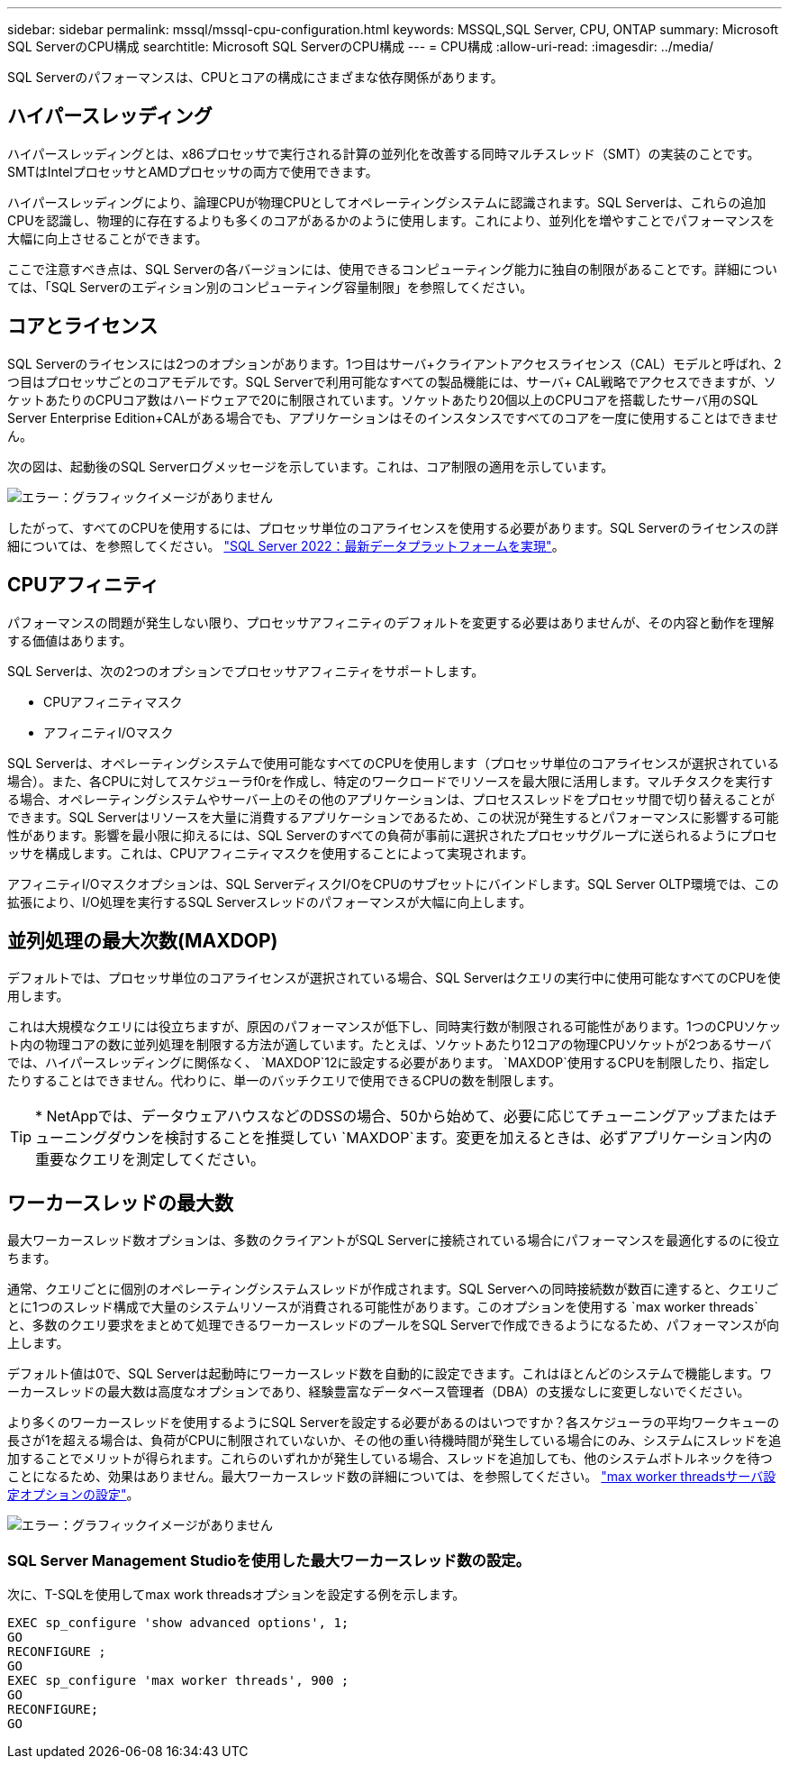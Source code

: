 ---
sidebar: sidebar 
permalink: mssql/mssql-cpu-configuration.html 
keywords: MSSQL,SQL Server, CPU, ONTAP 
summary: Microsoft SQL ServerのCPU構成 
searchtitle: Microsoft SQL ServerのCPU構成 
---
= CPU構成
:allow-uri-read: 
:imagesdir: ../media/


[role="lead"]
SQL Serverのパフォーマンスは、CPUとコアの構成にさまざまな依存関係があります。



== ハイパースレッディング

ハイパースレッディングとは、x86プロセッサで実行される計算の並列化を改善する同時マルチスレッド（SMT）の実装のことです。SMTはIntelプロセッサとAMDプロセッサの両方で使用できます。

ハイパースレッディングにより、論理CPUが物理CPUとしてオペレーティングシステムに認識されます。SQL Serverは、これらの追加CPUを認識し、物理的に存在するよりも多くのコアがあるかのように使用します。これにより、並列化を増やすことでパフォーマンスを大幅に向上させることができます。

ここで注意すべき点は、SQL Serverの各バージョンには、使用できるコンピューティング能力に独自の制限があることです。詳細については、「SQL Serverのエディション別のコンピューティング容量制限」を参照してください。



== コアとライセンス

SQL Serverのライセンスには2つのオプションがあります。1つ目はサーバ+クライアントアクセスライセンス（CAL）モデルと呼ばれ、2つ目はプロセッサごとのコアモデルです。SQL Serverで利用可能なすべての製品機能には、サーバ+ CAL戦略でアクセスできますが、ソケットあたりのCPUコア数はハードウェアで20に制限されています。ソケットあたり20個以上のCPUコアを搭載したサーバ用のSQL Server Enterprise Edition+CALがある場合でも、アプリケーションはそのインスタンスですべてのコアを一度に使用することはできません。

次の図は、起動後のSQL Serverログメッセージを示しています。これは、コア制限の適用を示しています。

image:mssql-hyperthreading.png["エラー：グラフィックイメージがありません"]

したがって、すべてのCPUを使用するには、プロセッサ単位のコアライセンスを使用する必要があります。SQL Serverのライセンスの詳細については、を参照してください。 link:https://www.microsoft.com/en-us/sql-server/sql-server-2022-comparison["SQL Server 2022：最新データプラットフォームを実現"^]。



== CPUアフィニティ

パフォーマンスの問題が発生しない限り、プロセッサアフィニティのデフォルトを変更する必要はありませんが、その内容と動作を理解する価値はあります。

SQL Serverは、次の2つのオプションでプロセッサアフィニティをサポートします。

* CPUアフィニティマスク
* アフィニティI/Oマスク


SQL Serverは、オペレーティングシステムで使用可能なすべてのCPUを使用します（プロセッサ単位のコアライセンスが選択されている場合）。また、各CPUに対してスケジューラf0rを作成し、特定のワークロードでリソースを最大限に活用します。マルチタスクを実行する場合、オペレーティングシステムやサーバー上のその他のアプリケーションは、プロセススレッドをプロセッサ間で切り替えることができます。SQL Serverはリソースを大量に消費するアプリケーションであるため、この状況が発生するとパフォーマンスに影響する可能性があります。影響を最小限に抑えるには、SQL Serverのすべての負荷が事前に選択されたプロセッサグループに送られるようにプロセッサを構成します。これは、CPUアフィニティマスクを使用することによって実現されます。

アフィニティI/Oマスクオプションは、SQL ServerディスクI/OをCPUのサブセットにバインドします。SQL Server OLTP環境では、この拡張により、I/O処理を実行するSQL Serverスレッドのパフォーマンスが大幅に向上します。



== 並列処理の最大次数(MAXDOP)

デフォルトでは、プロセッサ単位のコアライセンスが選択されている場合、SQL Serverはクエリの実行中に使用可能なすべてのCPUを使用します。

これは大規模なクエリには役立ちますが、原因のパフォーマンスが低下し、同時実行数が制限される可能性があります。1つのCPUソケット内の物理コアの数に並列処理を制限する方法が適しています。たとえば、ソケットあたり12コアの物理CPUソケットが2つあるサーバでは、ハイパースレッディングに関係なく、 `MAXDOP`12に設定する必要があります。 `MAXDOP`使用するCPUを制限したり、指定したりすることはできません。代わりに、単一のバッチクエリで使用できるCPUの数を制限します。


TIP: * NetAppでは、データウェアハウスなどのDSSの場合、50から始めて、必要に応じてチューニングアップまたはチューニングダウンを検討することを推奨してい `MAXDOP`ます。変更を加えるときは、必ずアプリケーション内の重要なクエリを測定してください。



== ワーカースレッドの最大数

最大ワーカースレッド数オプションは、多数のクライアントがSQL Serverに接続されている場合にパフォーマンスを最適化するのに役立ちます。

通常、クエリごとに個別のオペレーティングシステムスレッドが作成されます。SQL Serverへの同時接続数が数百に達すると、クエリごとに1つのスレッド構成で大量のシステムリソースが消費される可能性があります。このオプションを使用する `max worker threads`と、多数のクエリ要求をまとめて処理できるワーカースレッドのプールをSQL Serverで作成できるようになるため、パフォーマンスが向上します。

デフォルト値は0で、SQL Serverは起動時にワーカースレッド数を自動的に設定できます。これはほとんどのシステムで機能します。ワーカースレッドの最大数は高度なオプションであり、経験豊富なデータベース管理者（DBA）の支援なしに変更しないでください。

より多くのワーカースレッドを使用するようにSQL Serverを設定する必要があるのはいつですか？各スケジューラの平均ワークキューの長さが1を超える場合は、負荷がCPUに制限されていないか、その他の重い待機時間が発生している場合にのみ、システムにスレッドを追加することでメリットが得られます。これらのいずれかが発生している場合、スレッドを追加しても、他のシステムボトルネックを待つことになるため、効果はありません。最大ワーカースレッド数の詳細については、を参照してください。 link:https://learn.microsoft.com/en-us/sql/database-engine/configure-windows/configure-the-max-worker-threads-server-configuration-option?view=sql-server-ver16&redirectedfrom=MSDN["max worker threadsサーバ設定オプションの設定"^]。

image:mssql-max-worker-threads.png["エラー：グラフィックイメージがありません"]



=== SQL Server Management Studioを使用した最大ワーカースレッド数の設定。

次に、T-SQLを使用してmax work threadsオプションを設定する例を示します。

....
EXEC sp_configure 'show advanced options', 1;
GO
RECONFIGURE ;
GO
EXEC sp_configure 'max worker threads', 900 ;
GO
RECONFIGURE;
GO
....